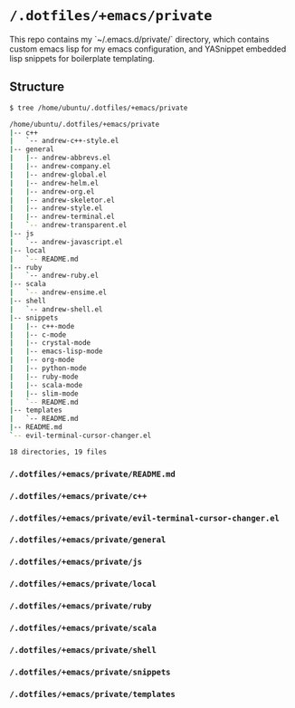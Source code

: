 * =/.dotfiles/+emacs/private=
This repo contains my `~/.emacs.d/private/` directory, which contains custom emacs lisp for my emacs configuration, and YASnippet embedded lisp snippets for boilerplate templating.

** Structure
#+BEGIN_SRC bash
$ tree /home/ubuntu/.dotfiles/+emacs/private

/home/ubuntu/.dotfiles/+emacs/private
|-- c++
|   `-- andrew-c++-style.el
|-- general
|   |-- andrew-abbrevs.el
|   |-- andrew-company.el
|   |-- andrew-global.el
|   |-- andrew-helm.el
|   |-- andrew-org.el
|   |-- andrew-skeletor.el
|   |-- andrew-style.el
|   |-- andrew-terminal.el
|   `-- andrew-transparent.el
|-- js
|   `-- andrew-javascript.el
|-- local
|   `-- README.md
|-- ruby
|   `-- andrew-ruby.el
|-- scala
|   `-- andrew-ensime.el
|-- shell
|   `-- andrew-shell.el
|-- snippets
|   |-- c++-mode
|   |-- c-mode
|   |-- crystal-mode
|   |-- emacs-lisp-mode
|   |-- org-mode
|   |-- python-mode
|   |-- ruby-mode
|   |-- scala-mode
|   |-- slim-mode
|   `-- README.md
|-- templates
|   `-- README.md
|-- README.md
`-- evil-terminal-cursor-changer.el

18 directories, 19 files

#+END_SRC
*** =/.dotfiles/+emacs/private/README.md=
*** =/.dotfiles/+emacs/private/c++=
*** =/.dotfiles/+emacs/private/evil-terminal-cursor-changer.el=
*** =/.dotfiles/+emacs/private/general=
*** =/.dotfiles/+emacs/private/js=
*** =/.dotfiles/+emacs/private/local=
*** =/.dotfiles/+emacs/private/ruby=
*** =/.dotfiles/+emacs/private/scala=
*** =/.dotfiles/+emacs/private/shell=
*** =/.dotfiles/+emacs/private/snippets=
*** =/.dotfiles/+emacs/private/templates=
